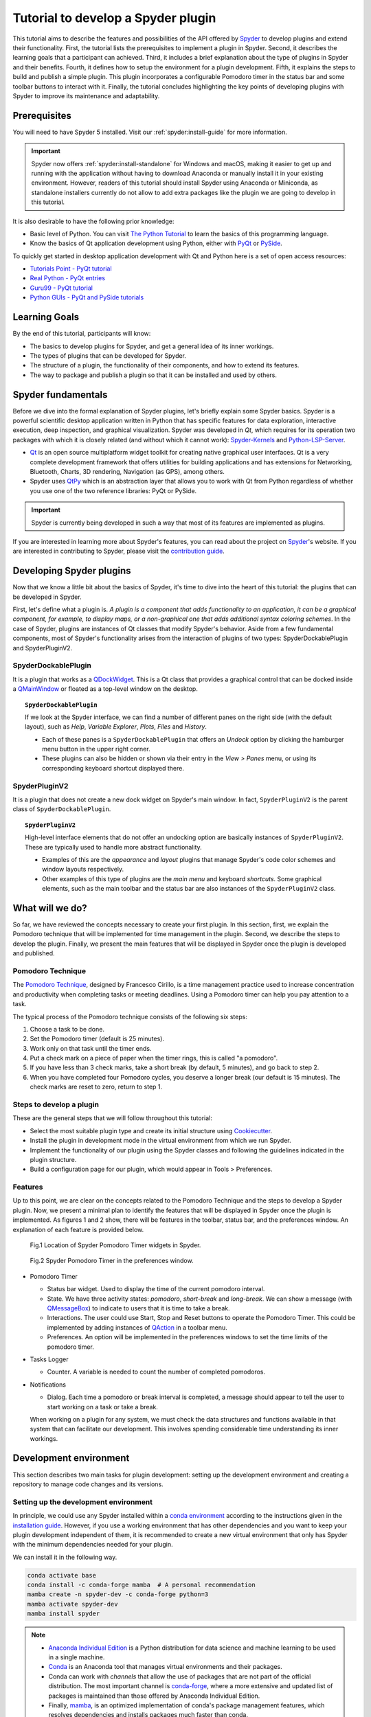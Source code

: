 ###################################
Tutorial to develop a Spyder plugin
###################################

This tutorial aims to describe the features and possibilities of the API offered by `Spyder`_ to develop plugins and extend their functionality.
First, the tutorial lists the prerequisites to implement a plugin in Spyder.
Second, it describes the learning goals that a participant can achieved.
Third, it includes a brief explanation about the type of plugins in Spyder and their benefits.
Fourth, it defines how to setup the environment for a plugin development.
Fifth, it explains the steps to build and publish a simple plugin.
This plugin incorporates a configurable Pomodoro timer in the status bar and some toolbar buttons to interact with it.
Finally, the tutorial concludes highlighting the key points of developing plugins with Spyder to improve its maintenance and adaptability.

.. _Spyder: https://www.spyder-ide.org



=============
Prerequisites
=============

You will need to have Spyder 5 installed.
Visit our :ref:`spyder:install-guide` for more information.

.. important::

   Spyder now offers :ref:`spyder:install-standalone` for Windows and macOS, making it easier to get up and running with the application without having to download Anaconda or manually install it in your existing environment.
   However, readers of this tutorial should install Spyder using Anaconda or Miniconda, as standalone installers currently do not allow to add extra packages like the plugin we are going to develop in this tutorial.

It is also desirable to have the following prior knowledge:

* Basic level of Python.
  You can visit `The Python Tutorial`_ to learn the basics of this programming language.
* Know the basics of Qt application development using Python, either with `PyQt`_ or `PySide`_.

To quickly get started in desktop application development with Qt and Python here is a set of open access resources:

* `Tutorials Point - PyQt tutorial`_
* `Real Python - PyQt entries`_
* `Guru99 - PyQt tutorial`_
* `Python GUIs - PyQt and PySide tutorials`_

.. _The Python Tutorial: https://docs.python.org/3/tutorial/
.. _PyQt: https://www.riverbankcomputing.com/static/Docs/PyQt5/
.. _PySide: https://doc.qt.io/qtforpython-5/index.html
.. _Tutorials Point - PyQt tutorial: https://www.tutorialspoint.com/pyqt/index.htm
.. _Real Python - PyQt entries: https://realpython.com/search?q=pyqt
.. _Guru99 - PyQt tutorial: https://www.guru99.com/pyqt-tutorial.html
.. _Python GUIs - PyQt and PySide tutorials: https://www.pythonguis.com/



==============
Learning Goals
==============

By the end of this tutorial, participants will know:

* The basics to develop plugins for Spyder, and get a general idea of its inner workings.
* The types of plugins that can be developed for Spyder.
* The structure of a plugin, the functionality of their components, and how to extend its features.
* The way to package and publish a plugin so that it can be installed and used by others.



===================
Spyder fundamentals
===================

Before we dive into the formal explanation of Spyder plugins, let's briefly explain some Spyder basics.
Spyder is a powerful scientific desktop application written in Python that has specific features for data exploration, interactive execution, deep inspection, and graphical visualization.
Spyder was developed in *Qt*, which requires for its operation two packages with which it is closely related (and without which it cannot work): `Spyder-Kernels`_ and `Python-LSP-Server`_.

* `Qt`_ is an open source multiplatform widget toolkit for creating native graphical user interfaces.
  Qt is a very complete development framework that offers utilities for building applications and has extensions for Networking, Bluetooth, Charts, 3D rendering, Navigation (as GPS), among others.

* Spyder uses `QtPy`_ which is an abstraction layer that allows you to work with Qt from Python regardless of whether you use one of the two reference libraries: PyQt or PySide.

.. important::

   Spyder is currently being developed in such a way that most of its features are implemented as plugins.

If you are interested in learning more about Spyder's features, you can read about the project on `Spyder`_'s website.
If you are interested in contributing to Spyder, please visit the `contribution guide`_.

.. _contribution guide: https://github.com/spyder-ide/spyder/blob/master/CONTRIBUTING.md
.. _Qt: https://www.qt.io/
.. _QtPy: https://github.com/spyder-ide/qtpy
.. _Spyder-Kernels: https://github.com/spyder-ide/spyder-kernels
.. _Python-LSP-Server: https://github.com/python-lsp/python-lsp-server



=========================
Developing Spyder plugins
=========================

Now that we know a little bit about the basics of Spyder, it's time to dive into the heart of this tutorial: the plugins that can be developed in Spyder.

.. image:: images/workshop-3/pd_spyder_plugins.png
   :alt: Types of Spyder plugins.

First, let's define what a plugin is.
*A plugin is a component that adds functionality to an application, it can be a graphical component, for example, to display maps, or a non-graphical one that adds additional syntax coloring schemes*.
In the case of Spyder, plugins are instances of Qt classes that modify Spyder's behavior.
Aside from a few fundamental components, most of Spyder's functionality arises from the interaction of plugins of two types: SpyderDockablePlugin and SpyderPluginV2.


SpyderDockablePlugin
~~~~~~~~~~~~~~~~~~~~

It is a plugin that works as a `QDockWidget`_.
This is a Qt class that provides a graphical control that can be docked inside a `QMainWindow`_ or floated as a top-level window on the desktop.

.. topic:: ``SpyderDockablePlugin``

   If we look at the Spyder interface, we can find a number of different panes on the right side (with the default layout), such as *Help*, *Variable Explorer*, *Plots*, *Files* and *History*.

   * Each of these panes is a ``SpyderDockablePlugin`` that offers an *Undock* option by clicking the hamburger menu button in the upper right corner.

   * These plugins can also be hidden or shown via their entry in the *View > Panes* menu, or using its corresponding keyboard shortcut displayed there.

.. _QDockWidget: https://doc.qt.io/archives/qtforpython-5.12/PySide2/QtWidgets/QDockWidget.html
.. _QMainWindow: https://doc.qt.io/archives/qtforpython-5.12/PySide2/QtWidgets/QMainWindow.html


SpyderPluginV2
~~~~~~~~~~~~~~

It is a plugin that does not create a new dock widget on Spyder's main window.
In fact, ``SpyderPluginV2`` is the parent class of ``SpyderDockablePlugin``.

.. topic:: ``SpyderPluginV2``

   High-level interface elements that do not offer an undocking option are basically instances of ``SpyderPluginV2``.
   These are typically used to handle more abstract functionality.

   * Examples of this are the *appearance* and *layout* plugins that manage Spyder's code color schemes and window layouts respectively.

   * Other examples of this type of plugins are the *main menu* and keyboard *shortcuts*.
     Some graphical elements, such as the main toolbar and the status bar are also instances of the ``SpyderPluginV2`` class.



================
What will we do?
================

So far, we have reviewed the concepts necessary to create your first plugin.
In this section, first, we explain the Pomodoro technique that will be implemented for time management in the plugin.
Second, we describe the steps to develop the plugin.
Finally, we present the main features that will be displayed in Spyder once the plugin is developed and published.


Pomodoro Technique
~~~~~~~~~~~~~~~~~~

The `Pomodoro Technique`_, designed by Francesco Cirillo, is a time management practice used to increase concentration and productivity when completing tasks or meeting deadlines.
Using a Pomodoro timer can help you pay attention to a task.

.. image:: images/workshop-3/pd_pomodoro_timer.png
   :alt: Description of the pomodoro technique.

The typical process of the Pomodoro technique consists of the following six steps:

1. Choose a task to be done.
2. Set the Pomodoro timer (default is 25 minutes).
3. Work only on that task until the timer ends.
4. Put a check mark on a piece of paper when the timer rings, this is called "a pomodoro".
5. If you have less than 3 check marks, take a short break (by default, 5 minutes), and go back to step 2.
6. When you have completed four Pomodoro cycles, you deserve a longer break (our default is 15 minutes).
   The check marks are reset to zero, return to step 1.

.. _Pomodoro Technique: https://www.pomodorotechnique.com/


Steps to develop a plugin
~~~~~~~~~~~~~~~~~~~~~~~~~

These are the general steps that we will follow throughout this tutorial:

* Select the most suitable plugin type and create its initial structure using `Cookiecutter`_.
* Install the plugin in development mode in the virtual environment from which we run Spyder.
* Implement the functionality of our plugin using the Spyder classes and following the guidelines indicated in the plugin structure.
* Build a configuration page for our plugin, which would appear in Tools > Preferences.


Features
~~~~~~~~

Up to this point, we are clear on the concepts related to the Pomodoro Technique and the steps to develop a Spyder plugin.
Now, we present a minimal plan to identify the features that will be displayed in Spyder once the plugin is implemented.
As figures 1 and 2 show, there will be features in the toolbar, status bar, and the preferences window.
An explanation of each feature is provided below.

.. figure:: images/workshop-3/pd_spyder_wireframe.png
   :alt: figure1

   Fig.1 Location of Spyder Pomodoro Timer widgets in Spyder.

.. figure:: images/workshop-3/pd_preferences_wireframe.png
   :alt: figure2

   Fig.2 Spyder Pomodoro Timer in the preferences window.

* Pomodoro Timer

  - Status bar widget.
    Used to display the time of the current pomodoro interval.
  - State.
    We have three activity states: *pomodoro*, *short-break* and *long-break*.
    We can show a message (with `QMessageBox`_) to indicate to users that it is time to take a break.
  - Interactions.
    The user could use Start, Stop and Reset buttons to operate the Pomodoro Timer.
    This could be implemented by adding instances of `QAction`_ in a toolbar menu.
  - Preferences.
    An option will be implemented in the preferences windows to set the time limits of the pomodoro timer.

* Tasks Logger

  - Counter.
    A variable is needed to count the number of completed pomodoros.

* Notifications

  - Dialog.
    Each time a pomodoro or break interval is completed, a message should appear to tell the user to start working on a task or take a break.

  When working on a plugin for any system, we must check the data structures and functions available in that system that can facilitate our development.
  This involves spending considerable time understanding its inner workings.

.. _QTimer: https://doc.qt.io/archives/qtforpython-5.12/PySide2/QtCore/QTimer.html
.. _QToolButton: https://doc.qt.io/archives/qtforpython-5.12/PySide2/QtWidgets/QToolButton.html
.. _QAction: https://doc.qt.io/archives/qtforpython-5.12/PySide2/QtWidgets/QAction.html
.. _QLabel: https://doc.qt.io/archives/qtforpython-5.12/PySide2/QtWidgets/QLabel.html
.. _QLineEdit: https://doc.qt.io/archives/qtforpython-5.12/PySide2/QtWidgets/QLineEdit.html
.. _QMessageBox: https://doc.qt.io/archives/qtforpython-5.12/PySide2/QtWidgets/QMessageBox.html



=======================
Development environment
=======================

This section describes two main tasks for plugin development: setting up the development environment and creating a repository to manage code changes and its versions.


Setting up the development environment
~~~~~~~~~~~~~~~~~~~~~~~~~~~~~~~~~~~~~~

In principle, we could use any Spyder installed within a `conda environment`_ according to the instructions given in the `installation guide`_.
However, if you use a working environment that has other dependencies and you want to keep your plugin development independent of them, it is recommended to create a new virtual environment that only has Spyder with the minimum dependencies needed for your plugin.

.. image:: images/workshop-3/pd_dev_environment.png
   :alt: Spyder development environment.


We can install it in the following way.

.. code-block:: shell

   conda activate base
   conda install -c conda-forge mamba  # A personal recommendation
   mamba create -n spyder-dev -c conda-forge python=3
   mamba activate spyder-dev
   mamba install spyder

.. note::

   * `Anaconda Individual Edition`_ is a Python distribution for data science and machine learning to be used in a single machine.
   * `Conda`_ is an Anaconda tool that manages virtual environments and their packages.
   * Conda can work with *channels* that allow the use of packages that are not part of the official distribution.
     The most important channel is `conda-forge`_, where a more extensive and updated list of packages is maintained than those offered by Anaconda Individual Edition.
   * Finally, `mamba`_, is an optimized implementation of conda's package management features, which resolves dependencies and installs packages much faster than conda.

.. _conda environment: https://conda.io/projects/conda/en/latest/user-guide/concepts/environments.html
.. _installation guide: https://docs.spyder-ide.org/5/installation.html
.. _Anaconda Individual Edition: https://www.anaconda.com/download
.. _Conda: https://docs.conda.io/en/latest/
.. _conda-forge: https://conda-forge.org/
.. _mamba: https://github.com/mamba-org/mamba


Creating a repository
~~~~~~~~~~~~~~~~~~~~~~

Now that we have our local virtual environment, it is good practice to manage our source code with a version control system, and the most widely used web service for this purpose is currently GitHub.
Here you can find, for example, the Spyder and Python repositories.

.. image:: images/workshop-3/pd_github_repo.png
   :alt: Git and GitHub repository concepts.

To create a git repository on GitHub, we need to follow these steps:

#. Log in to your GitHub account.

#. Click on the "New repository" option in the "+" menu at the top right next to your profile picture.

#. A dialog will appear where you can insert the repository name and some basic options, e.g.
to initialize the repository with a README or license files.

#. Click the “Create repository” button.

#. In the main window of the newly created repository, click on the green "Code" button an copy the clone link.

#. On your local command line run ``$ git clone [repo-link]``.
   You must have git installed and configured on your computer.
   If you have no experience using git we recommend The Carpentries workshop `Version control with git`_.

You can find a detailed description of `creating repositories`_ in the official GitHub documentation, and a `hello world`_ tutorial with basic git operations from the GitHub interface.

.. _Version control with git: https://swcarpentry.github.io/git-novice/
.. _creating repositories: https://docs.github.com/en/repositories/creating-and-managing-repositories/quickstart-for-repositories
.. _hello world: https://docs.github.com/en/get-started/start-your-journey/hello-world



=============================
Defining the plugin structure
=============================

We already have a git repository and a virtual environment where Spyder 5 is installed.
Let's activate our environment and go into the local folder of our repository.

.. code-block:: shell

   mamba activate spyder-dev
   cd /path/to/your/repository

Then we need to use `Cookiecutter`_ to create the initial structure of our plugin.
Cookiecutter is a tool made in Python specifically designed to create project templates.
We have developed one of these templates to generate the basic structure of a plugin, it can be found at: https://github.com/spyder-ide/spyder5-plugin-cookiecutter.

.. _Cookiecutter: https://cookiecutter.readthedocs.io

.. image:: images/workshop-3/pd_plugin_structure.png
   :alt: Folder structure of our plugin.

Let's run Cookiecutter to generate our plugin structure.

.. code-block:: console

   $ cookiecutter https://github.com/spyder-ide/spyder5-plugin-cookiecutter
   You\'ve downloaded /home/mapologo/.cookiecutters/spyder5-plugin-cookiecutter before.
   Is it okay to delete and re-download it? [yes]:
   full_name [Spyder Bot]: Francisco Palm # It's your name, better John Doe
   email [spyder.python@gmail.com]: fpalm@qu4nt.com
   github_username [spyder-bot]: map0logo
   github_org [spyder-ide]:
   project_name [Spyder Boilerplate]: Spyder Pomodoro Timer
   project_short_description [Boilerplate needed to create a Spyder Plugin.]: A very simple pomodoro timer that shows in the status bar.
   project_pypi_name [spyder-pomodoro-timer]:
   project_package_name [spyder_pomodoro_timer]:
   pypi_username [map0logo]:
   Select plugin_type:
   1 - Spyder Dockable Plugin
   2 - Spyder Plugin
   Choose from 1, 2 [1]: 2
   Select open_source_license:
   1 - MIT license
   2 - BSD license
   3 - ISC license
   4 - Apache Software License 2.0
   5 - GNU General Public License v3
   6 - Not open source
   Choose from 1, 2, 3, 4, 5, 6 [1]: 1

After ``cookicutter`` finishes its job, you'll get the following tree structure in your repository.

.. code-block:: text

   .
   ├── [Some info files]
   ├── Makefile
   ├── setup.py
   ├── spyder_pomodoro_timer
   │   ├── __init__.py
   │   └── spyder
   │       ├── __init__.py
   │       ├── api.py
   │       ├── confpage.py
   │       ├── container.py
   │       ├── locale
   │       │   └── spyder_pomodoro_timer.pot
   │       ├── plugin.py
   │       └── widgets.py
   └── tests

In the root folder you'll find two important files:

* The Makefile, which has several useful commands:

  .. code-block:: text

     clean                remove all build, test, coverage and Python artifacts
     clean-build          remove build artifacts
     clean-pyc            remove Python file artifacts
     clean-test           remove test and coverage artifacts
     test                 run tests quickly with the default Python
     docs                 generate Sphinx HTML documentation, including API docs
     servedocs            compile the docs watching for changes
     release              package and upload a release
     dist                 builds source and wheel package
     install              install the package to the active Python's site-packages
     develop              install the package to the active Python's site-packages

* ``setup.py``.
  It helps you install, package and distribute your plugin with Setuptools, the standard for distributing Python packages.
  In this file the ``entry_points`` parameter of ``setup`` is quite important, as it is what allows Spyder to identify this package as a plugin, and know how to access its functionalities.

The ``spyder-pomodoro-timer`` folder has the same name you entered when you ran ``cookiecutter``.
Inside it you will see a folder called ``spyder``, where we will place the code of our plugin.

In the ``spyder`` directory you'll find the following files.

* ``api.py``.
  Exposes the functionality of the plugin to the rest of Spyder.
  That would allow adding additional functionality from other plugins.

* ``plugin.py``.
  This is the core of the plugin.
  Depending on the type of plugin created, you will see an instance of either ``SpyderDockablePlugin`` or ``SpyderPluginV2``.

  * If it is a ``SpyderPluginV2`` you should set a constant class named ``CONTAINER_CLASS`` with an instance of ``PluginMainContainer``.
  * If it is a ``SpyderDockablePlugin`` you should set a constant class named ``WIDGET_CLASS`` with an instance of ``PluginMainWidget``.

* ``container.py``.
  It is only used for ``SpyderPluginV2`` plugins.
  This file contains an instance of ``PluginMainContainer`` which contains a reference to all graphical elements (or widgets) that the plugin will add to the interface.
  This is necessary because Qt requires widgets to be children of other widgets before using them (otherwise they appear as floating windows).
  Since ``SpyderPluginV2`` is not a widget, we need a data structure (i.e.
  the container) that is a widget for it.

* ``widgets.py``.
  Contains the graphical components of our plugin.
  If the plugin is of type ``SpyderPluginV2`` and it does not have widgets, then it is not needed.
  If the plugin is of type ``SpyderDockablePlugin``, we can  place here the instance of ``PluginMainWidget`` needed for it.

* ``confpage.py``.
  It includes the specific configuration page that will be displayed in ``Preferences``, so that the user can adjust the options of our plugin.



=========================
Building our first plugin
=========================

From now on we will be building the plugin step by step. In the `spyder pomodoro timer repository`_ you will find the final version of the code for you to take a look at it, in case we are missing any detail.

.. _spyder pomodoro timer repository: https://github.com/map0logo/spyder-pomodoro-timer

Widgets
~~~~~~~

The best way to start building our plugin is by implementing its graphical components first in ``widgets.py``

Let's call the initial version, without any editing ``INITIAL``.
In `INITIAL`_, widgets.py is as follows:

.. code-block:: python

   # Spyder imports
   from spyder.api.config.decorators import on_conf_change
   from spyder.api.translations import get_translation

   from spyder.api.widgets.mixins import SpyderWidgetMixin


   # Localization
   _ = get_translation("spyder_pomodoro_timer.spyder")


.. hint::

   The preset imports are a guide to what we will need in our plugin. The ``on_conf_change`` decorator will allow us to propagate the changes in configuration. ``get_translation`` helps us to generate translation strings for the plugin and ``SpyderWidgetMixin`` adds to any widget the attributes and methods needed to integrate it with Spyder (icon, style, translation, actions and extra options).

When taking a look at the Spyder ``api`` module, we can find that in Spyder there are two types of predefined components for the status bar:

* ``StatusBarWidget``, a class derived from ``QWidget`` and ``SpyderWidgetMixin``, which contains an icon, a label and a spinner (to show the plugin loading).
* ``BaseTimerStatus``, a class derived from ``StatusBarWidget`` with an internal ``QTimer`` to periodically update its content.

.. note::

   Below, we will be indicating links in github with the diffs between the tags, this as an aid to check the progressive changes that will be made in the code.

The first version that we are going to reach after the first editions will be called ``HELLO WORLD``.

`INITIAL -> HELLO WORLD widgets.py diff`_

.. _INITIAL -> HELLO WORLD widgets.py diff: https://github.com/map0logo/spyder-pomodoro-timer/commit/c7b5cc6c4ce3c4afcd3cb9d3474bdabe2b81e060

Since we want a widget that shows the pomodoro countdown and is periodically updated, we will use a ``BaseTimerStatus`` instance.

So, we can substitute

.. code-block:: python

   from spyder.api.widgets.mixins import SpyderWidgetMixin

with

.. code-block:: python

   from spyder.api.widgets.status import BaseTimerStatus
   from spyder.utils.icon_manager import ima

Add an initial import:

.. code-block:: python

   # Third party imports
   import qtawesome as qta

With that, we can write our first widget like this

.. code-block:: python

   class PomodoroTimerStatus(BaseTimerStatus):
       """Status bar widget to display the pomodoro timer"""

       ID = "pomodoro_timer_status"
       CONF_SECTION = "spyder_pomodoro_timer"

       def __init__(self, parent):
           super().__init__(parent)
           self.value = "25:00"

       def get_tooltip(self):
           """Override api method."""
           return "I am the Pomodoro timer!"

       def get_icon(self):
           return qta.icon("mdi.av-timer", color=ima.MAIN_FG_COLOR)

.. hint::

    Spyder needs ``ID`` to be defined for ``BaseTimerStatus``. Its constructor calls the parent class constructor and initializes the label with ``value``.

We add a tooltip to verify the presence of our widget. Since Spyder uses ``qtawesome`` (another of our projects that eases the incorporation of iconic fonts into PyQt applications), we can select an appropriate icon by running the ``qta-browser`` command on a terminal.

.. code-block:: bash

   (spyder-dev) $ qta-browser

From here we can select and copy the name of the icon of our preference.

.. image:: images/workshop-3/pd_qta-browser_timer.png
   :alt: qta browser dialog

To finish the implementation of our widget, we need to add the following method:

.. code-block:: python

   # ---- BaseTimerStatus API
   def get_value(self):
       """Get current time of the timer"""

       return self.value

``BaseTimerStatus`` requires this method to be implemented to update its content every time it is requested by the internal timer.


The container
~~~~~~~~~~~~~

The next step in the development of our plugin is to create an instance of the widget we wrote above, so we can add it to Spyder's status bar. For that, we need to use a container. Due to Qt specifics, we need an instance of ``QWidget`` (the container) to be the parent of all other widgets part of our plugin (as mentioned above).

Thus, the `COOKIECUTTER`_ version of ``container.py`` is:

.. code-block:: python

   from spyder.api.config.decorators import on_conf_change
   from spyder.api.translations import get_translation
   from spyder.api.widgets.main_container import PluginMainContainer

   _ = get_translation("spyder_pomodoro_timer.spyder")


   class SpyderPomodoroTimerContainer(PluginMainContainer):

       # Signals

       # --- PluginMainContainer API
       # ------------------------------------------------------------------------
       def setup(self):
           pass

       def update_actions(self):
           pass

`INITIAL -> HELLO WORLD container.py diff`_

.. _INITIAL -> HELLO WORLD container.py diff: https://github.com/map0logo/spyder-pomodoro-timer/commit/73dbc2c010274613357d6d8d2e4d1428dc030c77

In this case ``SpyderPomodoroTimerContainer`` is already defined, and we must implement the ``setup`` and ``update_actions`` methods.

Now we are going to add the widget created earlier to the container. To do so, first we need to import the widget.

.. code-block:: python

   # Local imports
   from spyder_pomodoro_timer.spyder.widgets import PomodoroTimerStatus

Then we edit the ``setup`` method to add an instance of our widget.

.. code-block:: python

       def setup(self):
           # Widgets
           self.pomodoro_timer_status = PomodoroTimerStatus(self)


Plugin
~~~~~~

Finally, we define our plugin so that it is registered within Spyder.
The `INITIAL`_ version (i.e. the one created by cookiecutter)  for ``plugin.py`` is:

* Imports:

.. code-block:: python

    # Third-party imports
    from qtpy.QtGui import QIcon

    # Spyder imports
    from spyder.api.plugins import Plugins, SpyderPluginV2
    from spyder.api.translations import get_translation

    # Local imports
    from spyder_pomodoro_timer.spyder.confpage import SpyderPomodoroTimerConfigPage
    from spyder_pomodoro_timer.spyder.container import SpyderPomodoroTimerContainer

    _ = get_translation("spyder_pomodoro_timer.spyder")

* Plugin class:

.. code-block:: python

    class SpyderPomodoroTimer(SpyderPluginV2):
        """
        Spyder Pomodoro Timer plugin.
        """

        NAME = "spyder_pomodoro_timer"
        REQUIRES = []
        OPTIONAL = []
        CONTAINER_CLASS = SpyderPomodoroTimerContainer
        CONF_SECTION = NAME
        CONF_WIDGET_CLASS = SpyderPomodoroTimerConfigPage

        # --- Signals

        # --- SpyderPluginV2 API
        # ------------------------------------------------------------------------
        def get_name(self):
            return _("Spyder Pomodoro Timer")

        def get_description(self):
            return _("A very simple pomodoro timer")

        def get_icon(self):
            return QIcon()

        def on_initialize(self):
            container = self.get_container()
            print('SpyderPomodoroTimer initialized!')

        def check_compatibility(self):
            valid = True
            message = ""  # Note: Remember to use _("") to localize the string
            return valid, message

        def on_close(self, cancellable=True):
            return True

`INITIAL -> HELLO WORLD plugin.py diff`_

.. _INITIAL -> HELLO WORLD plugin.py diff: https://github.com/map0logo/spyder-pomodoro-timer/commit/d368e695e096e1a054e043671f98b5f0021b6822

First, we need to declare the dependencies of our plugin, by defining the ``REQUIRES`` class constant. Since we're going to add a status bar widget, we require the ``StatusBar`` plugin, as shown below.

.. code-block:: python

       REQUIRES = [Plugins.StatusBar]

Then we need to set the icon for our plugin. For that, we substitute

.. code-block:: python

   from qtpy.QtGui import QIcon

   # ...

and

.. code-block:: python

       def get_icon(self):
           return QIcon()

by

.. code-block:: python

   # Third-party imports
   import qtawesome as qta

   # Spyder imports
   from spyder.utils.icon_manager import ima

and

.. code-block:: python

       def get_icon(self):
           return qta.icon("mdi.av-timer", color=ima.MAIN_FG_COLOR)


Due to recent changes to the Spyder API, we need to add to the spyder imports

.. code-block:: python

   # Spyder imports
   from spyder.api.plugin_registration.decorators import on_plugin_available

And add the following after the ``on_initialize`` method:

.. code-block:: python

       @on_plugin_available(plugin=Plugins.StatusBar)
       def on_statusbar_available(self):
           statusbar = self.get_plugin(Plugins.StatusBar)
           if statusbar:
               statusbar.add_status_widget(self.pomodoro_timer_status)

With these changes, Spyder will be aware of the presence of our plugin, and that this plugin adds a new widget to the status bar.

Finally, we add the following method to our plugin:

.. code-block:: python

   @property
   def pomodoro_timer_status(self):
       container = self.get_container()
       return container.pomodoro_timer_status

In this way, ``SpyderPomodoroTimer`` can access ``pomodoro_timer_status`` of ``SpyderPomodoroTimerContainer`` as if it were its own property.

In summary, we did the following:

.. image:: images/workshop-3/pd_plugin_build.png
   :alt: Basic structure of Pomodoro Timer Spyder plugin.

We created a widget, then we added it to the container, which is registered in the plugin through the ``CONTAINER_CLASS`` constant. In the plugin, we accessed the instance of that widget and added it to the status bar.

.. _INITIAL: https://github.com/map0logo/spyder-pomodoro-timer/tree/v0.1.1-dev0

======================
How to test our plugin
======================

Now it is time to see how our plugin looks in the Spyder interface.

**From the root folder of our plugin**, we activate the environment where Spyder is installed, and run:

.. code-block:: bash

   (base) $ conda activate spyder-dev
   (spyder-dev) $ pip install -e .


Now we can see two outputs. The first one is shown in the command line:

.. code-block:: bash

   (spyder-dev) $ spyder
   SpyderPomodoroTimer registered!

And in Spyder you'll see our plugin in the status bar with the tooltip "I am the Pomodoro tooltip".

.. image:: images/workshop-3/pd_hello_world.png
   :alt: First version of our plugin

Keep in mind that every time we make a change to our code, it is necessary to restart Spyder so that the plugin is reloaded and we can check the changes.



====================
Enhancing our plugin
====================

From now on we are going to go into details of how things are implemented in Qt. So in case you have any doubts, the Qt documentation will be your best guide.
We created an annex to this tutorial that quickly explains way the fundamental concepts of Qt for those in a hurry: :ref:`qt-fundamentals`


Timer updates
~~~~~~~~~~~~~

The first problem with our plugin is that its pomodoro timer is not being updated. To activate it we can use the ``QTimer`` in ``PomodoroTimerStatus``, which is present because it's an instance of ``BaseTimerStatus``.

The second version where the value in the status bar is updated is called ``TIMER``.

Let's go back to ``widgets.py`` and add this constant below the import lines (line 22).

`HELLO WORLD -> TIMER widgets.py diff`_

.. _HELLO WORLD -> TIMER widgets.py diff: https://github.com/map0logo/spyder-pomodoro-timer/commit/5d72eaf2c8ce6c7760529c90121837e275757974

.. code-block:: python

   # --- Constants
   # ------ Time limits by default

   POMODORO_DEFAULT = 25 * 60 * 1000  # 25 mins in milliseconds
   INTERVAL = 1000

``POMODORO_DEFAULT`` is to set the pomodoro time limit in milliseconds, and ``INTERVAL`` to the timer update rate.

Now, in the ``__init__`` method of ``PomodoroTimerStatus`` we need to add:

.. code-block:: python

       # Actual time limits
       self.pomodoro_limit = POMODORO_DEFAULT
       self.countdown = self.pomodoro_limit

       self._interval = INTERVAL
       self.timer.timeout.connect(self.update_timer)
       self.timer.start(self._interval)

Up to this point, we created a default value (``POMODORO_DEFAULT``) for the timer duration during pomodoros; we added it to the ``pomodoro_limit`` attribute to be able to configure it; and with that value we initialized the ``countdown`` attribute that will be modified over time.
As for the update interval of the timer, we set it to to the value of ``INTERVAL``, which corresponds to 1 second (one thousand milliseconds).

The function of ``self.timer`` is to update our timer periodically. This is done through the method ``timeout.connect()``, to which we pass as parameter the reference to the ``update_timer`` function that will perform the required adjustments.

Now let's implement ``update_timer`` at the end of the file:

.. code-block:: python

       def display_time(self):
           """Calculate the time that should be displayed."""

           minutes = int((self.countdown / (1000 * 60)) % 60)
           seconds = int((self.countdown / 1000) % 60)
           return f"{minutes:02d}:{seconds:02d}"

       def update_timer(self):
           """Updates the timer and the current widget. Also, update the
           task counter if a task is set."""

           if self.countdown > 0:
               # Update the current timer by decreasing the current running time by one second
               self.countdown -= INTERVAL
               self.value = self.display_time()

Here we rely on the ``display_time`` method that converts the current ``countdown`` value, which is measured in milliseconds, into a human-readable format. And ``update_timer`` simply keeps updating the countdown until it reaches zero.

If we run Spyder again we will find that our timer has come to life.

.. image:: images/workshop-3/pd_timer_countdown.gif
   :alt: Timer countdown working.



==============
Timer controls
==============

Now we need a way to control our timer. We can achieve this by adding some buttons to Spyder's toolbar, which will be useful to learn how to work with toolbars, menus and actions in Spyder.


PomodoroTimerToolbar
~~~~~~~~~~~~~~~~~~~~

The next version where actions are added to the toolbar is called ``ACTIONS``.

`TIMER -> ACTIONS widgets.py diff`_

.. _TIMER -> ACTIONS widgets.py diff: https://github.com/map0logo/spyder-pomodoro-timer/commit/48a946fdbb934b9b85facd3c1b77fc8999e049a9

Let's go back to ``widgets.py`` and import the Spyder application toolbar class:

.. code-block:: python

   from spyder.api.widgets.toolbars import ApplicationToolbar

And create an instance of it by adding the following code before the definition of ``PomodoroTimerStatus``:

.. code-block:: python

   class PomodoroTimerToolbar(ApplicationToolbar):
       """Toolbar to add buttons to control our timer."""

       ID = 'pomodoro_timer_toolbar'

As you can see, this statement is very simple. It only needs to declare an ``ID``, that serves to identify our toolabr among the rest.

It is possible to include other Qt widgets in our toolbar, but in this case it's better to use the appropriate Spyder methods for that in order to maintain their relationship with the rest of the application. In other words, as long as the widget you need exists in ``spyder.api.widgets``, use it!


Next, we need to declare a boolean variable in our status widget to indicate if the countdown is paused or not. For that, let's add the following inside the ``__init__`` method of ``PomodoroTimerStatus``:

.. code-block:: python

   self.pause = True

And inside the ``update_timer`` method, substitute

.. code-block:: python

           if self.countdown > 0:
               ...

by

.. code-block:: python

           if self.countdown > 0 and not self.pause:
               ...


Create the Pomodoro Toolbar
~~~~~~~~~~~~~~~~~~~~~~~~~~~

Now we are going to create a new section in our toolbar and associate some functionality to it by means of actions. This particular information is recommended to be included in the ``api.py`` file because this way we can offer endpoints to the rest of Spyder and new plugins for tweaking the behavior of our plugin.

`TIMER -> ACTIONS api.py diff`_

.. _TIMER -> ACTIONS api.py diff: https://github.com/map0logo/spyder-pomodoro-timer/commit/cf540f972f37aaf5d6ccc8524cbcc7aeae9c483b

Let's add the following to the end of ``api.py``:

.. code-block:: python

   class PomodoroToolbarActions:
       Start = 'start_timer'
       Pause = 'pause_timer'
       Stop = 'stop_timer'


   class PomodoroToolbarSections:
       Controls = "pomodoro_timer"

   class PomodoroMenuSections:
       Main = "main_section"

With these we are telling the rest of Spyder, and our own plugin, that we are going to have a new toolbar section called "pomodoro_timer". This section will consist of a button containing a menu (with a single section "main_section") and actions identified as "start_timer", "pause_timer" and "stop_timer", to start, pause and stop (resetting) our timer, respectively.

Note that these are simple class definitions with class constants, to ease the encapsulation and exchange of this information in a simple way.

Add actions to the toolbar
~~~~~~~~~~~~~~~~~~~~~~~~~~

`TIMER -> ACTIONS container.py diff`_

.. _TIMER -> ACTIONS container.py diff: https://github.com/map0logo/spyder-pomodoro-timer/commit/492f30771285af937a8a75d69e4e879d21f9dc0f

Now let's go to ``container.py``, where we are going to implement the behavior of our new toolbar and its actions.
In this case, we are not going to specify the internal behavior of our plugin, but the relationship between its widgets and other areas of Spyder, so it is more convenient to do it in the container.

As we did with ``PomodoroTimerStatus``, we are going to use ``qtawesome`` icons for our actions. For this purpose, let's add at the beginning of our imports:

.. code-block:: python

   # Third party imports
   import qtawesome as qta
   from qtpy.QtWidgets import QToolButton

We also imported ``QToolButton`` because it will be used to set the button that we will add in our toolbar.

At the end of the Spyder imports we also need:

.. code-block:: python

   from spyder.utils.icon_manager import ima

Now, let's include ``PomodoroTimerToolbar`` and the actions and sections we just declared in ``api.py`` in our local imports:

.. code-block:: python

   from spyder_pomodoro_timer.spyder.widgets import (
       PomodoroTimerStatus,
       PomodoroTimerToolbar,
   )
   from spyder_pomodoro_timer.spyder.api import (
       PomodoroToolbarActions,
       PomodoroToolbarSections,
       PomodoroMenuSections,
   )

Next, we need to do following things in the ``setup`` method of ``SpyderPomodoroTimerContainer``.

The first one is to create an instance of the toolbar class we declared earlier:

.. code-block:: python

           title = _("Pomodoro Timer Toolbar")
           self.pomodoro_timer_toolbar = PomodoroTimerToolbar(self, title)

The second one is to create the actions corresponding to Start, Pause and Stop our pomodoro timer:

.. code-block:: python

           # Actions
           start_timer_action = self.create_action(
               PomodoroToolbarActions.Start,
               text=_("Start"),
               tip=_("Start timer"),
               icon=qta.icon("fa.play-circle", color=ima.MAIN_FG_COLOR),
               triggered=self.start_pomodoro_timer,
           )

           pause_timer_action = self.create_action(
               PomodoroToolbarActions.Pause,
               text=_("Pause"),
               tip=_("Pause timer"),
               icon=qta.icon("fa.pause-circle", color=ima.MAIN_FG_COLOR),
               triggered=self.pause_pomodoro_timer,
           )

           stop_timer_action = self.create_action(
               PomodoroToolbarActions.Stop,
               text=_("Stop"),
               tip=_("Stop timer"),
               icon=qta.icon("fa.stop-circle", color=ima.MAIN_FG_COLOR),
               triggered=self.stop_pomodoro_timer,
           )

The third one is to create the menu that will contain our actions and add them to it.

.. code-block:: python

           self.pomodoro_menu = self.create_menu(
               "pomodoro_timer_menu",
               text=_("Pomodoro timer"),
               icon=qta.icon("mdi.av-timer", color=ima.MAIN_FG_COLOR),
           )

           # Add actions to the menu
           for action in [start_timer_action, pause_timer_action, stop_timer_action]:
               self.add_item_to_menu(
                   action,
                   self.pomodoro_menu,
                   section=PomodoroMenuSections.Main,
               )

The fourth one is to create a button that will contain the menu and configure it as ``PopupMode``, so that it is displayed when clicked.

.. code-block:: python

           self.pomodoro_button = self.create_toolbutton(
               "pomodoro_timer_button",
               text=_("Pomodoro timer"),
               icon=qta.icon("mdi.av-timer", color=ima.MAIN_FG_COLOR),
           )

           self.pomodoro_button.setMenu(self.pomodoro_menu)
           self.pomodoro_button.setPopupMode(QToolButton.InstantPopup)

And finally, the fifth one is to add the button to our toolbar:

.. code-block:: python

           # Add menu to toolbar
           self.add_item_to_toolbar(
               self.pomodoro_button,
               self.pomodoro_timer_toolbar,
               section=PomodoroToolbarSections.Controls,
           )

When creating the actions, we indicate by means of the ``triggered`` parameter the methods to be executed when they are activated, i.e. when the corresponding buttons on the toolbar are clicked.

We can insert these methods at the end of the ``SpyderPomodoroTimerContainer`` declaration, in the section that our cookiecutter template indicates as ``# --- Public API``.

.. code-block:: python

           def start_pomodoro_timer(self):
               """Start the timer."""
               self.pomodoro_timer_status.timer.start(1000)
               self.pomodoro_timer_status.pause = False

           def pause_pomodoro_timer(self):
               """Pause the timer."""
               self.pomodoro_timer_status.timer.stop()
               self.pomodoro_timer_status.pause = True

           def stop_pomodoro_timer(self):
               """Stop the timer."""
               self.pomodoro_timer_status.timer.stop()
               self.pomodoro_timer_status.pause = True
               self.pomodoro_timer_status.countdown = self.pomodoro_timer_status.pomodoro_limit

These methods simply manipulate the ``pause`` field of ``pomodoro_timer_status``, and in the case of ``stop_pomodoro_timer`` the countdown is restarted.

Register the toolbar
~~~~~~~~~~~~~~~~~~~~

`TIMER -> ACTIONS plugin.py diff`_

.. _TIMER -> ACTIONS plugin.py diff: https://github.com/map0logo/spyder-pomodoro-timer/commit/012c5ef6568114ea945501d44efb30afeefbad98

A final mandatory step is to go to ``plugin.py`` and register this new toolbar component.

To do this, add ``Plugins.Toolbar`` to the plugin requirements:

.. code-block:: python

       REQUIRES = [Plugins.StatusBar, Plugins.Toolbar]

And use this plugin's API to add the toolbar we have created in the container to Spyder's toolbar.

.. code-block:: python

       @on_plugin_available(plugin=Plugins.Toolbar)
       def on_toolbar_available(self):
           container = self.get_container()
           toolbar = self.get_plugin(Plugins.Toolbar)
           toolbar.add_application_toolbar(container.pomodoro_timer_toolbar)

Review the changes
~~~~~~~~~~~~~~~~~~

The first thing we can notice is that we already have the corresponding buttons in the toolbar.

.. image:: images/workshop-3/pd_toolbar_actions.gif
   :alt: Pomodoro timer toolbar buttons

The strings that were entered as the ``tip`` parameter in the creation of the actions are shown here as the buttons' tooltips.

Also, if we check the menu "View > Toolbars", we find that there is a new entry there corresponding to our toolbar.

.. image:: images/workshop-3/pd_view_pomodoro_toolbar.png
   :alt: View > Toolbars menu with "Pomodoro Timer Toolbar" option.


Finally, let's check how the new Pomodoro Timer control buttons in the toolbar interact with the component in the status bar.

.. image:: images/workshop-3/pd_toolbar_statusbar_interact.gif
   :alt: Interaction between the Pomodoro Timer toolbar and its status bar.



========================
Add a Configuration Page
========================

Another feature of Spyder plugins is that they can have configurable options that appear in Spyder's Preferences window.

Configuration defaults
~~~~~~~~~~~~~~~~~~~~~~

The final version in which we add a configurable parameter will be called ``CONFPAGE``.

The first step is to define what options we want to offer to our users. For this we must create a new file, which we can call ``conf.py``. In this file we will write the following:

`ACTIONS -> CONFPAGE config.py diff`_

.. _ACTIONS -> CONFPAGE config.py diff: https://github.com/map0logo/spyder-pomodoro-timer/commit/b71457c96013dc0b9c27d588f46568a81e9a2f0c

.. code-block:: python

   """Spyder terminal default configuration."""

   # --- Constants
   # ------ Time limits by default

   POMODORO_DEFAULT = 25 * 60 * 1000  # 25 mins in milliseconds

   CONF_SECTION = "spyder_pomodoro_timer"

   CONF_DEFAULTS = [
       (
           CONF_SECTION,
           {
               "pomodoro_limit": POMODORO_DEFAULT / (60 * 1000),
           },
       ),
       ("shortcuts", {"pomodoro-timer start/pause": "Ctrl+Alt+Shift+P"}),
   ]

We must highlight the declaration of ``CONF_SECTION``, which is the internal name of the section in Preferences corresponding to our plugin; and the dictionary keys associated with ``CONF_DEFAULTS``. In this case, we are indicating that ``pomodoro_limit`` is a configurable parameter within the ``spyder_pomodoro_timer`` section.

At the end of this file it is necessary to set another important constant, ``CONF_VERSION``, which must be updated when adding, removing or renaming configurable parameters in successive versions of the plugin.

.. code-block:: python

   # IMPORTANT NOTES:
   # 1. If you want to *change* the default value of a current option, you need to
   #    do a MINOR update in config version, e.g. from 1.0.0 to 1.1.0
   # 2. If you want to *remove* options that are no longer needed in our codebase,
   #    or if you want to *rename* options, then you need to do a MAJOR update in
   #    version, e.g. from 1.0.0 to 2.0.0
   # 3. You don't need to touch this value if you're just adding a new option
   CONF_VERSION = "1.0.0"

Note that we are moving the definition of ``POMODORO_DEFAULT`` from ``widgets.py`` to ``conf.py``, since we now have a dedicated place for default configuration values.

Configuration page
~~~~~~~~~~~~~~~~~~

Now, we need to build the page that will appear in the Preferences window. For this, we edit the ``confpage.py`` file generated by cokkiecutter as follows:

`ACTIONS -> CONFPAGE confpage.py diff`_

.. _ACTIONS -> CONFPAGE confpage.py diff: https://github.com/map0logo/spyder-pomodoro-timer/commit/bd3bcf2ce895c440fb2d6b80233100c6d86822fe

.. code-block:: python

   """
   Spyder Pomodoro Timer Preferences Page.
   """
   from qtpy.QtWidgets import QGridLayout, QGroupBox, QVBoxLayout
   from spyder.api.preferences import PluginConfigPage
   from spyder.api.translations import get_translation

   from spyder_pomodoro_timer.spyder.config import POMODORO_DEFAULT

   _ = get_translation("spyder_pomodoro_timer.spyder")


   class SpyderPomodoroTimerConfigPage(PluginConfigPage):

       # --- PluginConfigPage API
       # ------------------------------------------------------------------------
       def setup_page(self):
           limits_group = QGroupBox(_("Time limits"))
           pomodoro_spin = self.create_spinbox(
               _("Pomodoro timer limit"),
               _("min"),
               "pomodoro_limit",
               default=POMODORO_DEFAULT,
               min_=5,
               max_=100,
               step=1,
           )

           pt_limits_layout = QGridLayout()
           pt_limits_layout.addWidget(pomodoro_spin.plabel, 0, 0)
           pt_limits_layout.addWidget(pomodoro_spin.spinbox, 0, 1)
           pt_limits_layout.addWidget(pomodoro_spin.slabel, 0, 2)
           pt_limits_layout.setColumnStretch(1, 100)
           limits_group.setLayout(pt_limits_layout)

           vlayout = QVBoxLayout()
           vlayout.addWidget(limits_group)
           vlayout.addStretch(1)
           self.setLayout(vlayout)

This mostly corresponds to the regular code for user interfaces based on Qt widgets. In this case, our options section corresponds to a ``QGroupBox``, where the parameters are organized vertically using a ``QVBoxLayout``, and each parameter corresponds to a ``QGridLayout`` where labels and inputs are distributed (in this case a ``QSpinBox``).

Configuration pages in Spyder provide some helper methods to facilitate this work. For instance, ``create_spinbox`` allows to instantiate and initialize in a single step the widgets corresponding prefix an suffix labels together with the spinbox.

Propagate configuration changes
~~~~~~~~~~~~~~~~~~~~~~~~~~~~~~~

Since we moved all the configuration information to ``conf.py``, now we have to import it from there into ``widgets.py``.

`ACTIONS -> CONFPAGE widgets.py diff`_

.. _ACTIONS -> CONFPAGE widgets.py diff: https://github.com/map0logo/spyder-pomodoro-timer/commit/b94cee118bf887b52934230a35d67a0080551a68

.. code-block:: python

   # Local imports
   from spyder_pomodoro_timer.spyder.config import (
       CONF_SECTION,
       CONF_DEFAULTS,
       CONF_VERSION,
   )

Now we can access the configuration options from anywhere in our plugin using the ``get_conf`` method. In this case we use it to access the value of ``pomodoro_limit`` from the configuration instead of the constant ``POMODORO_DEFAULT``.

.. code-block:: python

           self.pomodoro_limit = self.get_conf(
               "pomodoro_limit"
           )

Now we can add a method that updates our configurable parameter ``pomodoro_limit``. The ``@on_conf_change`` decorator is the one in charge of capturing the signal that is generated when applying the change of a specific option.

.. code-block:: python

       @on_conf_change(option="pomodoro_limit")
       def set_pomodoro_limit(self, value):
           self.pomodoro_limit = int(value) * 1000 * 60
           self.countdown = self.pomodoro_limit
           self.value = self.display_time()

Registering preferences
~~~~~~~~~~~~~~~~~~~~~~~

Finally, it is necessary to activate the use of preferences in ``plugin.py``, by requiring the Preferences plugin

`ACTIONS -> CONFPAGE plugin.py diff`_

.. _ACTIONS -> CONFPAGE plugin.py diff: https://github.com/map0logo/spyder-pomodoro-timer/commit/b238b133d46a52e2d6e57ae938964094a45e7177

.. code-block:: python

   class SpyderPomodoroTimer(SpyderPluginV2):
       ...
       REQUIRES = [Plugins.Preferences, Plugins.StatusBar, Plugins.Toolbar]


and registering our plugin in a method with the decorator ``@on_plugin_available``.

.. code-block:: python

       @on_plugin_available(plugin=Plugins.Preferences)
       def on_preferences_available(self):
           preferences = self.get_plugin(Plugins.Preferences)
           preferences.register_plugin_preferences(self)

Now we can access the Preferences window either from the toolbar or from the "Tools > Preferences" menu. There we will find a section called *Spyder Pomodoro Timer* and inside it is the *Pomodoro timer limit* parameter. If we change that value, we will see how the corresponding label in the status bar changes.

.. image:: images/workshop-3/pd_plugin_confpage.gif
   :alt: Pomodoro Timer toolbar configuration page.

Now your plugin is in an initial version ready to publish...



======================
Publishing your plugin
======================

Since the recommended way to install Spyder is through conda, the obvious choice would be to publish our plugin through a channel like conda-forge, but this is a task that is beyond the scope of this tutorial due to its complexity.

However, the tools used to publish packages in conda are usually based on the packages published in PyPI. So let's see how to publish our plugin there.

.. image:: images/workshop-3/pd_plugin_publish.png
   :alt: Publish your plugin in PyPI.


PyPI and TestPyPI
~~~~~~~~~~~~~~~~~

The first thing we have to do is to create an account on the `PyPI`_ and `TestPyPI`_ websites. Although our package will be finally published in PyPI, it is advisable to use TestPyPI to test that our package can be published properly without generating additional load to the PyPI servers or affecting their logs.

Next, we need edit the ``setup.py`` file at the root of our project with our own data. Fortunately, cookiecutter created one for us.

To upload our package to PyPI we have to use a tool called `Twine`_ that makes this task much easier. And we can install it in our conda environment using:

.. code-block:: shell

   $ mamba install twine

Build and check the package
~~~~~~~~~~~~~~~~~~~~~~~~~~~

Before publishing our plugin we must package it. To do it we must write the following from the root folder of our project (where ``setup.py`` is placed):

.. code-block:: bash

   $ python setup.py sdist bdist_wheel

After that we will see that the following files are generated in the ``dist`` folder:

.. code-block:: bash

   spyder_pomodoro_timer
   └── dist
       ├── spyder_pomodoro_timer-0.0.1.dev0-py3-none-any.whl
       └── spyder-pomodoro-timer-0.0.1.dev0.tar.gz

On Linux and macOS we can check that the newly built distribution packages contain the expected files by inspecting the contents of the ``tar`` file:

.. code-block:: bash

   $ tar tzf dist/spyder-pomodoro-timer-0.0.1.dev0.tar.gz

You can also use ``twine`` to run a check on the created files in ``dist``:

.. code-block:: bash

   $ twine check dist/*
   Checking dist/spyder_pomodoro_timer-0.0.1.dev0-py3-none-any.whl: PASSED
   Checking dist/spyder-pomodoro-timer-0.0.1.dev0.tar.gz: PASSED

Upload to PyPI
~~~~~~~~~~~~~~

Now we can use twine to upload the distribution packages we have built. First, we will upload them to TestPyPI to make sure everything works:

.. code-block:: bash

   $ twine upload --repository-url https://test.pypi.org/legacy/ dist/*

This command will prompt you for the username and password with which you registered in TestPyPI.

If we open https://test.pypi.org/project/spyder-pomodoro-timer/ in the browser we will be able to see the package we have just published.

There we'll see that some details are missing, like the package description, and that our package is marked as ``Development Status 5-Stable``.

To fix the first one, we can follow the instructions in `Making a PyPI-friendly README`_. Since we already have a README file, we simply add the following lines to the beginning of our ``setup.py`` file:

.. code-block:: python

   # read the contents of your README file
   from pathlib import Path
   this_directory = Path(__file__).parent
   long_description = (this_directory / "README.md").read_text()

   setup(
       name="spyder-pomodoro-timer",
       # ...
       long_description=long_description,
       long_description_content_type='text/markdown'
   )

We can also change the classifiers of our package using the following site as a guide: https://pypi.org/classifiers. Here we can simply copy the classifiers we consider appropriate and then paste them into our code.
Specifically in ``setup.py``, within the list that enters as the ``classifier`` argument in the call to function ``setup``.

With these changes, and by bumping our plugin's version in the ``__init__.py`` file inside the ``spyder_pomodoro_timer`` folder, we can repeat the cycle of building a new version of our package, loading it into TestPyPI for checking, and finally loading it into PyPI by using:

.. code-block:: bash

   $ twine upload dist/

And check the result in https://pypi.org/project/spyder-pomodoro-timer/

Once this is done, anyone can install our plugin in their environments simply by running:

.. code-block:: bash

   $ pip install spyder-pomodoro-timer

.. _PyPI: https://pypi.org
.. _TestPyPI: https://test.pypi.org
.. _Twine: https://twine.readthedocs.io
.. _Making a PyPI-friendly README: https://packaging.python.org/guides/making-a-pypi-friendly-readme/



===========
Final words
===========

The possibility of making a tool extensible through plugins, extensions or addons, as they are usually called, is a fundamental feature that allows taking advantage of the talent of third-party developers to respond to needs and enhancements that are beyond the scope of the application's core development team.

Similarly, a plugin-based system makes the application much easier to maintain. Eventually, the ability to enable and disable plugins makes it more adaptable to different use cases. For instance, at present it would be inconceivable to think of a web browser that does not have extensions to block advertising or organize links, even if those features don't come by default on them.

In Spyder we have put special interest in consolidating an API that allows the development of plugins in a consistent way. The main focus of the development effort between versions 4 and 5 was in this direction and we are at a key moment where we expect to capitalize on all this work.

In this tutorial you have learned how to:

- Identify the basic building blocks in Spyder development.
- Identify the different types of plugins that can be implemented in Spyder.
- Recognize the types of plugins that are part of Spyder.
- Plan the development of a new Spyder plugin.
- Build a development environment for Spyder plugin development.
- Generate the basic structure of a Spyder plugin using Cookiecutter.
- Understand the file structure of a Spyder plugin.
- Add and register Qt widgets in the Spyder status bar.
- Add and register Qt widgets in the Spyder toolbar.
- Add a menu with actions in the toolbar.
- Add configuration options to our plugin and display them appear in the Preferences window.
- Edit the description and classifiers of the installable package of our plugin.
- Publish our plugin to TestPyPI and PyPI.

With these skills we hope to ease the way for you to develop your own Spyder plugins.

If you have ideas for plugin development feel free to contact us through the `Spyder-IDE`_ Github organization space.

.. _Spyder-IDE: https://github.com/spyder-ide


Homework
~~~~~~~~

As you may have noticed, there were some features left to implement such as notifications when pomodoros are completed. Try to implement them and do not hesitate to contact us if you have any doubts.


===============
Further reading
===============

In the `plugin-examples`_ repository you can find additional examples that will surely be useful for you to further understand Spyder plugin development.

A more in-depth review of the Spyder repository itself, especially its simpler plugins, such as History, Plots or Working directory, may help you understand it better. As well as a review of the various helper functions, widgets and mixins present in ``spyder.api``.


.. _plugin-examples: https://github.com/spyder-ide/plugin-examples
